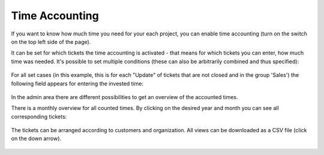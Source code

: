 Time Accounting
***************

If you want to know how much time you need for your each project, you can enable
time accounting (turn on the switch on the top left side of the page).

It can be set for which tickets the time accounting is activated - that means
for which tickets you can enter, how much time was needed. It's possible to set
multiple conditions (these can also be arbitrarily combined and thus specified):

.. figure:: /images/manage/time-accounting/configuration-for-time-accounting.png

For all set cases (in this example, this is for each "Update" of tickets that
are not closed and in the group 'Sales') the following field appears for
entering the invested time:

.. figure:: /images/manage/time-accounting/zammad-asking-for-time-to-account-on-ticket-update.png

In the admin area there are different possibilities to get an overview of the
accounted times.

There is a monthly overview for all counted times. By clicking on the desired
year and month you can see all corresponding tickets:

.. figure:: /images/manage/time-accounting/month-selector-for-accounted-time.png

The tickets can be arranged according to customers and organization. All views
can be downloaded as a CSV file (click on the down arrow).

.. figure:: /images/manage/time-accounting/download-accounted-times-as-csv.png
